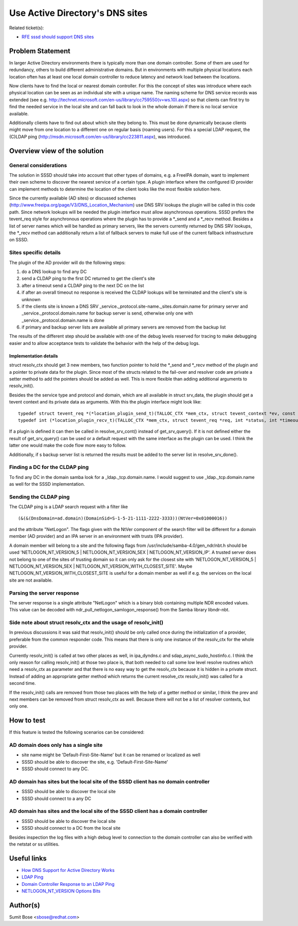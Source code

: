 .. highlight:: none

Use Active Directory's DNS sites
================================

Related ticket(s):

-  `RFE sssd should support DNS
   sites <https://pagure.io/SSSD/sssd/issue/1032>`__

Problem Statement
-----------------

In larger Active Directory environments there is typically more than one
domain controller. Some of them are used for redundancy, others to build
different administrative domains. But in environments with multiple
physical locations each location often has at least one local domain
controller to reduce latency and network load between the locations.

Now clients have to find the local or nearest domain controller. For
this the concept of sites was introduce where each physical location can
be seen as an individual site with a unique name. The naming scheme for
DNS service records was extended (see e.g.
`http://technet.microsoft.com/en-us/library/cc759550(v=ws.10).aspx <http://technet.microsoft.com/en-us/library/cc759550(v=ws.10).aspx>`__)
so that clients can first try to find the needed service in the local
site and can fall back to look in the whole domain if there is no local
service available.

Additionally clients have to find out about which site they belong to.
This must be done dynamically because clients might move from one
location to a different one on regular basis (roaming users). For this a
special LDAP request, the (C)LDAP ping
(`http://msdn.microsoft.com/en-us/library/cc223811.aspx <http://msdn.microsoft.com/en-us/library/cc223811.aspx>`__),
was introduced.

Overview view of the solution
-----------------------------

General considerations
^^^^^^^^^^^^^^^^^^^^^^

The solution in SSSD should take into account that other types of
domains, e.g. a FreeIPA domain, want to implement their own scheme to
discover the nearest service of a certain type. A plugin interface where
the configured ID provider can implement methods to determine the
location of the client looks like the most flexible solution here.

Since the currently available (AD sites) or discussed schemes
(`http://www.freeipa.org/page/V3/DNS\_Location\_Mechanism <http://www.freeipa.org/page/V3/DNS_Location_Mechanism>`__)
use DNS SRV lookups the plugin will be called in this code path. Since
network lookups will be needed the plugin interface must allow
asynchronous operations. SSSD prefers the tevent\_req style for
asynchronous operations where the plugin has to provide a \*\_send and a
\*\_recv method. Besides a list of server names which will be handled as
primary servers, like the servers currently returned by DNS SRV lookups,
the \*\_recv method can additionally return a list of fallback servers
to make full use of the current fallback infrastructure on SSSD.

Sites specific details
^^^^^^^^^^^^^^^^^^^^^^

The plugin of the AD provider will do the following steps:

#. do a DNS lookup to find any DC
#. send a CLDAP ping to the first DC returned to get the client's site
#. after a timeout send a CLDAP ping to the next DC on the list
#. if after an overall timeout no response is received the CLDAP lookups
   will be terminated and the client's site is unknown
#. if the clients site is known a DNS SRV
   \_service.\_protocol.site-name.\_sites.domain.name for primary server
   and \_service.\_protocol.domain.name for backup server is send,
   otherwise only one with \_service.\_protocol.domain.name is done
#. if primary and backup server lists are available all primary servers
   are removed from the backup list

The results of the different step should be available with one of the
debug levels reserved for tracing to make debugging easier and to allow
acceptance tests to validate the behavior with the help of the debug
logs.

Implementation details
~~~~~~~~~~~~~~~~~~~~~~

struct resolv\_ctx should get 3 new members, two function pointer to
hold the \*\_send and \*\_recv method of the plugin and a pointer to
private data for the plugin. Since most of the structs related to the
fail-over and resolver code are private a setter method to add the
pointers should be added as well. This is more flexible than adding
additional arguments to resolv\_init().

Besides the the service type and protocol and domain, which are all
available in struct srv\_data, the plugin should get a tevent context
and its private data as arguments. With this the plugin interface might
look like: ::

    typedef struct tevent_req *(*location_plugin_send_t)(TALLOC_CTX *mem_ctx, struct tevent_context *ev, const char *service, const char *protocol, const char *domain, void *private_data);
    typedef int (*location_plugin_recv_t)(TALLOC_CTX *mem_ctx, struct tevent_req *req, int *status, int *timeouts, struct ares_srv_reply **primary_reply_list, struct ares_srv_reply **backup_reply_list);

If a plugin is defined it can then be called in resolve\_srv\_cont()
instead of get\_srv\_query(). If it is not defined either the result of
get\_srv\_query() can be used or a default request with the same
interface as the plugin can be used. I think the latter one would make
the code flow more easy to follow.

Additionally, if s backup server list is returned the results must be
added to the server list in resolve\_srv\_done().

Finding a DC for the CLDAP ping
^^^^^^^^^^^^^^^^^^^^^^^^^^^^^^^

To find any DC in the domain samba look for a \_ldap.\_tcp.domain.name.
I would suggest to use \_ldap.\_tcp.domain.name as well for the SSSD
implementation.

Sending the CLDAP ping
^^^^^^^^^^^^^^^^^^^^^^

The CLDAP ping is a LDAP search request with a filter like ::

    (&(&(DnsDomain=ad.domain)(DomainSid=S-1-5-21-1111-2222-3333))(NtVer=0x01000016))

and the attribute "NetLogon". The flags given with the NtVer component
of the search filter will be different for a domain member (AD provider)
and an IPA server in an environment with trusts (IPA provider).

A domain member will belong to a site and the following flags from
/usr/include/samba-4.0/gen\_ndr/nbt.h should be used
'NETLOGON\_NT\_VERSION\_5 \| NETLOGON\_NT\_VERSION\_5EX \|
NETLOGON\_NT\_VERSION\_IP'. A trusted server does not belong to one of
the sites of trusting domain so it can only ask for the closest site
with 'NETLOGON\_NT\_VERSION\_5 \| NETLOGON\_NT\_VERSION\_5EX \|
NETLOGON\_NT\_VERSION\_WITH\_CLOSEST\_SITE'. Maybe
NETLOGON\_NT\_VERSION\_WITH\_CLOSEST\_SITE is useful for a domain member
as well if e.g. the services on the local site are not available.

Parsing the server response
^^^^^^^^^^^^^^^^^^^^^^^^^^^

The server response is a single attribute "NetLogon" which is a binary
blob containing multiple NDR encoded values. This value can be decoded
with ndr\_pull\_netlogon\_samlogon\_response() from the Samba library
libndr-nbt.

Side note about struct resolv\_ctx and the usage of resolv\_init()
^^^^^^^^^^^^^^^^^^^^^^^^^^^^^^^^^^^^^^^^^^^^^^^^^^^^^^^^^^^^^^^^^^

In previous discussions it was said that resolv\_init() should be only
called once during the initialization of a provider, preferable from the
common responder code. This means that there is only one instance of the
resolv\_ctx for the whole provider.

Currently resolv\_init() is called at two other places as well, in
ipa\_dyndns.c and sdap\_async\_sudo\_hostinfo.c. I think the only reason
for calling resolv\_init() at those two place is, that both needed to
call some low level resolve routines which need a resolv\_ctx as
parameter and that there is no easy way to get the resolv\_ctx because
it is hidden in a private struct. Instead of adding an appropriate
getter method which returns the current resolve\_ctx resolv\_init() was
called for a second time.

If the resolv\_init() calls are removed from those two places with the
help of a getter method or similar, I think the prev and next members
can be removed from struct resolv\_ctx as well. Because there will not
be a list of resolver contexts, but only one.

How to test
-----------

If this feature is tested the following scenarios can be considered:

AD domain does only has a single site
^^^^^^^^^^^^^^^^^^^^^^^^^^^^^^^^^^^^^

-  site name might be 'Default-First-Site-Name' but it can be renamed or
   localized as well
-  SSSD should be able to discover the site, e.g.
   'Default-First-Site-Name'
-  SSSD should connect to any DC.

AD domain has sites but the local site of the SSSD client has no domain controller
^^^^^^^^^^^^^^^^^^^^^^^^^^^^^^^^^^^^^^^^^^^^^^^^^^^^^^^^^^^^^^^^^^^^^^^^^^^^^^^^^^

-  SSSD should be able to discover the local site
-  SSSD should connect to a any DC

AD domain has sites and the local site of the SSSD client has a domain controller
^^^^^^^^^^^^^^^^^^^^^^^^^^^^^^^^^^^^^^^^^^^^^^^^^^^^^^^^^^^^^^^^^^^^^^^^^^^^^^^^^

-  SSSD should be able to discover the local site
-  SSSD should connect to a DC from the local site

Besides inspection the log files with a high debug level to connection
to the domain controller can also be verified with the netstat or ss
utilities.

Useful links
------------

-  `How DNS Support for Active Directory
   Works <http://technet.microsoft.com/en-us/library/cc759550(v=ws.10).aspx>`__
-  `LDAP
   Ping <http://msdn.microsoft.com/en-us/library/cc223811.aspx>`__
-  `Domain Controller Response to an LDAP
   Ping <http://msdn.microsoft.com/en-us/library/cc223813.aspx>`__
-  `NETLOGON\_NT\_VERSION Options
   Bits <http://msdn.microsoft.com/de-de/library/cc223801.aspx>`__

Author(s)
---------

Sumit Bose <`sbose@redhat.com <mailto:sbose@redhat.com>`__>

